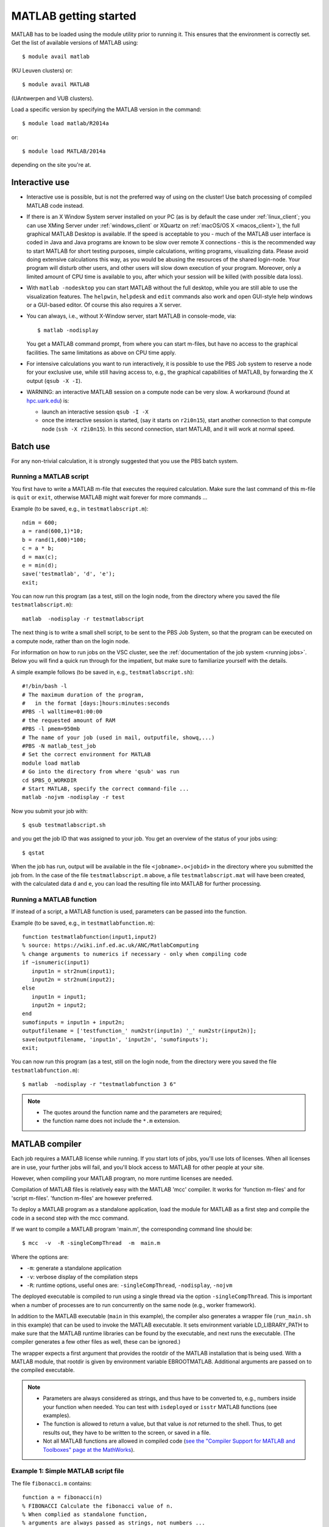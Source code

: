 .. _MATLAB getting started:

MATLAB getting started
======================

MATLAB has to be loaded using the module utility prior to running it.
This ensures that the environment is correctly set. Get the list of
available versions of MATLAB using::

   $ module avail matlab

(KU Leuven clusters) or::

   $ module avail MATLAB

(UAntwerpen and VUB clusters).

Load a specific version by specifying the MATLAB version in the command::

   $ module load matlab/R2014a

or::

   $ module load MATLAB/2014a

depending on the site you're at.


Interactive use
---------------

-  Interactive use is possible, but is not the preferred way of using
   on the cluster! Use batch processing of compiled MATLAB code
   instead.
-  If there is an X Window System server installed on your PC (as is by
   default the case under :ref:`linux_client`; you can use
   XMing Server under :ref:`windows_client` or XQuartz
   on :ref:`macOS/OS X <macos_client>`), the full graphical
   MATLAB Desktop is available. If the speed is acceptable to you - much
   of the MATLAB user interface is coded in Java and Java programs are
   known to be slow over remote X connections - this is the recommended
   way to start MATLAB for short testing purposes, simple calculations,
   writing programs, visualizing data. Please avoid doing extensive
   calculations this way, as you would be abusing the resources of the
   shared login-node. Your program will disturb other users, and other
   users will slow down execution of your program. Moreover, only a
   limited amount of CPU time is available to you, after which your
   session will be killed (with possible data loss).
-  With ``matlab -nodesktop`` you can start MATLAB without the full
   desktop, while you are still able to use the visualization features.
   The ``helpwin``, ``helpdesk`` and ``edit`` commands also work and
   open GUI-style help windows or a GUI-based editor. Of course this
   also requires a X server.
-  You can always, i.e., without X-Window server, start MATLAB in
   console-mode, via::

      $ matlab -nodisplay

   You get a MATLAB command prompt, from where you can start m-files,
   but have no access to the graphical facilities. The same limitations
   as above on CPU time apply.

-  For intensive calculations you want to run interactively, it is
   possible to use the PBS Job system to reserve a node for your
   exclusive use, while still having access to, e.g., the graphical
   capabilities of MATLAB, by forwarding the X output (``qsub -X -I``).
-  WARNING: an interactive MATLAB session on a compute node can be very
   slow. A workaround (found at `hpc.uark.edu <https://hpc.uark.edu/>`_) is:

   -  launch an interactive session ``qsub -I -X``
   -  once the interactive session is started, (say it starts on
      ``r2i0n15``), start another connection to that compute node (``ssh -X
      r2i0n15``). In this second connection, start MATLAB, and it will
      work at normal speed.


Batch use
---------

For any non-trivial calculation, it is strongly suggested that you use
the PBS batch system.

Running a MATLAB script
~~~~~~~~~~~~~~~~~~~~~~~

You first have to write a MATLAB m-file that executes the required
calculation. Make sure the last command of this m-file is ``quit`` or
``exit``, otherwise MATLAB might wait forever for more commands ...

Example (to be saved, e.g., in ``testmatlabscript.m``)::

   ndim = 600;
   a = rand(600,1)*10;
   b = rand(1,600)*100;
   c = a * b;
   d = max(c);
   e = min(d);
   save('testmatlab', 'd', 'e');
   exit;

You can now run this program (as a test, still on the login node, from
the directory where you saved the file ``testmatlabscript.m``)::

   matlab  -nodisplay -r testmatlabscript

The next thing is to write a small shell script, to be sent to the PBS
Job System, so that the program can be executed on a compute node,
rather than on the login node.

For information on how to run jobs on the VSC cluster, see the :ref:`documentation
of the job system <running jobs>`.  Below you will find a quick run through
for the impatient, but make sure to familiarize yourself with the details.

A simple example follows (to be saved in, e.g.,  ``testmatlabscript.sh``)::

   #!/bin/bash -l
   # The maximum duration of the program,
   #   in the format [days:]hours:minutes:seconds
   #PBS -l walltime=01:00:00
   # the requested amount of RAM
   #PBS -l pmem=950mb
   # The name of your job (used in mail, outputfile, showq,...)
   #PBS -N matlab_test_job
   # Set the correct environment for MATLAB
   module load matlab
   # Go into the directory from where 'qsub' was run
   cd $PBS_O_WORKDIR
   # Start MATLAB, specify the correct command-file ...
   matlab -nojvm -nodisplay -r test

Now you submit your job with::

   $ qsub testmatlabscript.sh

and you get the job ID that was assigned to your job. You get an overview
of the status of your jobs using::

   $ qstat

When the job has run,
output will be available in the file ``<jobname>.o<jobid>`` in the directory
where you submitted the job from. In the case of the file
``testmatlabscript.m`` above, a file ``testmatlabscript.mat`` will have been
created, with the calculated data ``d`` and ``e``, you can load the resulting
file into MATLAB for further processing.


Running a MATLAB function
~~~~~~~~~~~~~~~~~~~~~~~~~

If instead of a script, a MATLAB function is used, parameters can be
passed into the function.

Example (to be saved, e.g., in ``testmatlabfunction.m``)::

   function testmatlabfunction(input1,input2)
   % source: https://wiki.inf.ed.ac.uk/ANC/MatlabComputing
   % change arguments to numerics if necessary - only when compiling code
   if ~isnumeric(input1)
      input1n = str2num(input1);
      input2n = str2num(input2);
   else
      input1n = input1;
      input2n = input2;
   end
   sumofinputs = input1n + input2n;
   outputfilename = ['testfunction_' num2str(input1n) '_' num2str(input2n)];
   save(outputfilename, 'input1n', 'input2n', 'sumofinputs');
   exit;

You can now run this program (as a test, still on the login node, from
the directory were you saved the file ``testmatlabfunction.m``)::

   $ matlab  -nodisplay -r "testmatlabfunction 3 6"

.. note::

   - The quotes around the function name and the parameters are required;
   - the function name does not include the ``*.m`` extension.


MATLAB compiler
---------------

Each job requires a MATLAB license while running. If you start lots of
jobs, you'll use lots of licenses. When all licenses are in use, your
further jobs will fail, and you'll block access to MATLAB for other
people at your site.

However, when compiling your MATLAB program, no more runtime licenses
are needed.

Compilation of MATLAB files is relatively easy with the MATLAB 'mcc'
compiler. It works for 'function m-files' and for 'script m-files'.
'function m-files' are however preferred.

To deploy a MATLAB program as a standalone application, load the module
for MATLAB as a first step and compile the code in a second step with
the mcc command.

If we want to compile a MATLAB program 'main.m', the corresponding
command line should be::

   $ mcc  -v  -R -singleCompThread  -m  main.m

Where the options are:

-  ``-m``: generate a standalone application
-  ``-v``: verbose display of the compilation steps
-  ``-R``: runtime options, useful ones are: ``-singleCompThread``, ``-nodisplay``,
   ``-nojvm``

The deployed executable is compiled to run using a single thread via
the option ``-singleCompThread``. This is important when a number of processes
are to run concurrently on the same node (e.g., worker framework).

In addition to the MATLAB executable (``main`` in this example), the compiler
also generates a wrapper file (``run_main.sh`` in this example) that can be
used to invoke the MATLAB executable. It sets environment variable LD_LIBRARY_PATH
to make sure that the MATLAB runtime libraries can be found by the executable,
and next runs the executable. (The compiler generates a few other files as well,
these can be ignored.)

The wrapper expects a first argument that provides the rootdir of the MATLAB
installation that is being used. With a MATLAB module, that rootdir is given
by environment variable EBROOTMATLAB. Additional arguments are passed on to the 
compiled executable.

.. note::

   -  Parameters are always considered as strings, and thus have to be
      converted to, e.g., numbers inside your function when needed. You can
      test with ``isdeployed`` or ``isstr`` MATLAB functions (see examples).
   -  The function is allowed to return a value, but that value is *not*
      returned to the shell. Thus, to get results out, they have to be
      written to the screen, or saved in a file.
   -  Not all MATLAB functions are allowed in compiled code (`see the
      "Compiler Support for MATLAB and Toolboxes" page at the
      MathWorks <https://nl.mathworks.com/products/compiler/supported/compiler_support.html>`__).

Example 1: Simple MATLAB script file
~~~~~~~~~~~~~~~~~~~~~~~~~~~~~~~~~~~~

The file ``fibonacci.m`` contains::

   function a = fibonacci(n)
   % FIBONACCI Calculate the fibonacci value of n.
   % When complied as standalone function,
   % arguments are always passed as strings, not numbers ...
   if (isstr(n))
       n = str2num(n);
   end;
   if (length(n)~=1) || (fix(n) ~= n) || (n < 0)
       error(['MATLAB:factorial:NNotPositiveInteger', ...
              'N must be a positive integer.']);
   end
   first = 0;second = 1;
   for i=1:n-1
       next = first+second;
       first=second;
       second=next;
   end
   % When called from a compiled application, display result
   if (isdeployed)
       disp(sprintf('Fibonacci %d -> %d' , n,first))
   end
   % Also return the result, so that the function remains usable
   % from other MATLAB scripts.
   a=first;

Run the compiler::

    $ mcc -m fibonacci

This creates MATLAB executable file ``fibonacci`` and wrapper file
``run_fibonnacci.sh``.

You can now run your application as follows::

   $ ./run_fibonacci.sh $EBROOTMATLAB 6
   Fibonacci 6 -> 5
   $ ./run_fibonacci.sh $EBROOTMATLAB 8
   Fibonacci 8 -> 13
   $ ./run_fibonacci.sh $EBROOTMATLAB 45
   Fibonacci 45 -> 701408733


Example 2 : Function that uses other MATLAB files
~~~~~~~~~~~~~~~~~~~~~~~~~~~~~~~~~~~~~~~~~~~~~~~~~

The file ``multi_fibo.m`` contains::

   function multi_fibo()
   %MULTIFIBO Calls FIBONACCI multiple times in a loop
   % Function calculates Fibonacci number for a matrix by calling the
   % fibonacci function in a loop. Compiling this file would automatically
   % compile the fibonacci function also because dependencies are
   % automatically checked.
   n=10:20
   if max(n)<0
       f = NaN;
   else
       [r c] = size(n);
       for i = 1:r %#ok
           for j = 1:c %#ok
               try
                   f(i,j) = fibonacci(n(i,j));
               catch
                   f(i,j) = NaN;
               end
           end
       end
   end

Compile the file::

   $ mcc -m multi_fibo

Run the executable::

   ./run_multi_fibo.sh $EBROOTMATLAB
   n =
       10    11    12    13    14    15    16    17    18    19    20
   Fibonacci 10 -> 34
   Fibonacci 11 -> 55
   Fibonacci 12 -> 89
   Fibonacci 13 -> 144
   Fibonacci 14 -> 233
   Fibonacci 15 -> 377
   Fibonacci 16 -> 610
   Fibonacci 17 -> 987
   Fibonacci 18 -> 1597
   Fibonacci 19 -> 2584
   Fibonacci 20 -> 4181
   f =
             34          55          89         144         233         
   377         610         987        1597        2584        4181


Example 3 : Function that used other MATLAB files in other directories
~~~~~~~~~~~~~~~~~~~~~~~~~~~~~~~~~~~~~~~~~~~~~~~~~~~~~~~~~~~~~~~~~~~~~~

If your script uses MATLAB files (e.g., self-made scripts, compiled
mex files) other than those part of the MATLAB-distribution, include
them at compile time as follows::

   $ mcc -m  -I /path/to/MyMatlabScripts1/  -I /path/to/MyMatlabScripts2 .... \
             -I /path/to/MyMatlabScriptsN multi_fibo


More info on the MATLAB Compiler
~~~~~~~~~~~~~~~~~~~~~~~~~~~~~~~~

`MATLAB compiler documentation`_ on the Mathworks website. 

